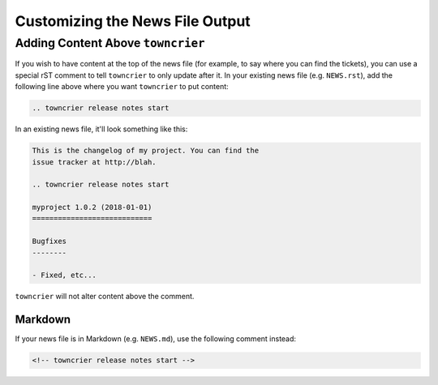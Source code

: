 Customizing the News File Output
================================

Adding Content Above ``towncrier``
----------------------------------

If you wish to have content at the top of the news file (for example, to say where you can find the tickets), you can use a special rST comment to tell ``towncrier`` to only update after it.
In your existing news file (e.g. ``NEWS.rst``), add the following line above where you want ``towncrier`` to put content:

.. code-block:: restructuredtext

    .. towncrier release notes start

In an existing news file, it'll look something like this:

.. code-block:: restructuredtext

    This is the changelog of my project. You can find the
    issue tracker at http://blah.

    .. towncrier release notes start

    myproject 1.0.2 (2018-01-01)
    ============================

    Bugfixes
    --------

    - Fixed, etc...

``towncrier`` will not alter content above the comment.

Markdown
~~~~~~~~

If your news file is in Markdown (e.g. ``NEWS.md``), use the following comment instead:

.. code-block:: html

    <!-- towncrier release notes start -->
